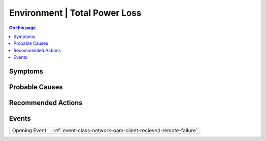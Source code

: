 .. _alarm-class-environment-total-power-loss:

==============================
Environment | Total Power Loss
==============================
.. contents:: On this page
    :local:
    :backlinks: none
    :depth: 1
    :class: singlecol

Symptoms
--------
.. todo::
    Describe Environment | Total Power Loss symptoms

Probable Causes
---------------
.. todo::
    Describe Environment | Total Power Loss probable causes

Recommended Actions
-------------------
.. todo::
    Describe Environment | Total Power Loss recommended actions


Events
------
============= ======================================================================
Opening Event :ref:`event-class-network-oam-client-recieved-remote-failure`
============= ======================================================================
